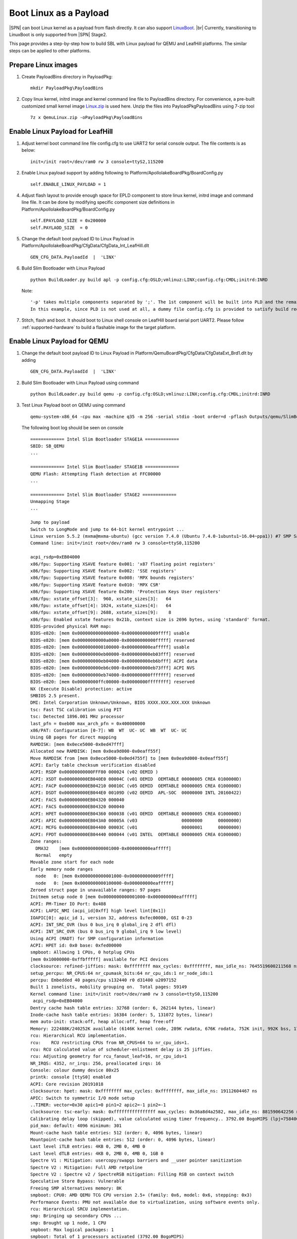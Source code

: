.. _boot-with-linux-payload:
.. _LinuxBoot: https://www.linuxboot.org/
.. _Linux.zip: https://github.com/slimbootloader/slimbootloader/files/4463548/QemuLinux.zip

Boot Linux as a Payload
------------------------------

|SPN| can boot Linux kernel as a payload from flash directly. It can also
support LinuxBoot_.  |br|
Currently, transitioning to LinuxBoot is only supported
from |SPN| Stage2.


This page provides a step-by-step how to build SBL with Linux payload for QEMU and LeafHill platforms.
The similar steps can be applied to other platforms.

Prepare Linux images
=========================================

1. Create PayloadBins directory in PayloadPkg::

    mkdir PayloadPkg\PayloadBins

2. Copy linux kernel, initrd image and kernel command line file to PayloadBins directory.
   For convenience, a pre-built customized small kernel image Linux.zip_ is used here.
   Unzip the files into PayloadPkg\PayloadBins using 7-zip tool ::

    7z x QemuLinux.zip -oPayloadPkg\PayloadBins


Enable Linux Payload for LeafHill
===========================================

1. Adjust kernel boot command line file config.cfg to use UART2 for serial console output.
   The file contents is as below::

    init=/init root=/dev/ram0 rw 3 console=ttyS2,115200

2. Enable Linux payload support by adding following to Platform/ApollolakeBoardPkg/BoardConfig.py ::

    self.ENABLE_LINUX_PAYLOAD = 1

4. Adjust flash layout to provide enough space for EPLD component to store linux kernel, initrd image and command line file.
   It can be done by modifying specific component size definitions in Platform/ApollolakeBoardPkg/BoardConfig.py ::

    self.EPAYLOAD_SIZE = 0x200000
    self.PAYLAOD_SIZE  = 0

5. Change the default boot payload ID to Linux Payload in Platform/ApollolakeBoardPkg/CfgData/CfgData_Int_LeafHill.dlt ::

    GEN_CFG_DATA.PayloadId  |  'LINX'

6. Build Slim Bootloader with Linux Payload ::

    python BuildLoader.py build apl -p config.cfg:OSLD;vmlinuz:LINX;config.cfg:CMDL;initrd:INRD

   Note::

    '-p' takes multiple components separated by ';'. The 1st component will be built into PLD and the remaining components will be built into EPLD.
    In this example, since PLD is not used at all, a dummy file config.cfg is provided to satisfy build requirements.

7. Stitch, flash and boot.  It should boot to Linux shell console on LeafHill board serial port UART2.
   Please follow :ref:`supported-hardware` to build a flashable image for the target platform.



Enable Linux Payload for QEMU
===========================================

1. Change the default boot payload ID to Linux Payload in Platform/QemuBoardPkg/CfgData/CfgDataExt_Brd1.dlt by adding ::

    GEN_CFG_DATA.PayloadId  |  'LINX'

2. Build Slim Bootloader with Linux Payload using command ::

    python BuildLoader.py build qemu -p config.cfg:OSLD;vmlinuz:LINX;config.cfg:CMDL;initrd:INRD

3. Test Linux Payload boot on QEMU using command ::

    qemu-system-x86_64 -cpu max -machine q35 -m 256 -serial stdio -boot order=d -pflash Outputs/qemu/SlimBootloader.bin

   The following boot log should be seen on console ::

    ============= Intel Slim Bootloader STAGE1A =============
    SBID: SB_QEMU
    ...

    ============= Intel Slim Bootloader STAGE1B =============
    QEMU Flash: Attempting flash detection at FFC00000
    ...

    ============= Intel Slim Bootloader STAGE2 =============
    Unmapping Stage
    ...

    Jump to payload
    Switch to LongMode and jump to 64-bit kernel entrypoint ...
    Linux version 5.5.2 (mxma@mxma-ubuntu) (gcc version 7.4.0 (Ubuntu 7.4.0-1ubuntu1~16.04~ppa1)) #7 SMP Sat Apr 4 11:27:23 PDT 2020
    Command line: init=/init root=/dev/ram0 rw 3 console=ttyS0,115200

    acpi_rsdp=0xEB04000
    x86/fpu: Supporting XSAVE feature 0x001: 'x87 floating point registers'
    x86/fpu: Supporting XSAVE feature 0x002: 'SSE registers'
    x86/fpu: Supporting XSAVE feature 0x008: 'MPX bounds registers'
    x86/fpu: Supporting XSAVE feature 0x010: 'MPX CSR'
    x86/fpu: Supporting XSAVE feature 0x200: 'Protection Keys User registers'
    x86/fpu: xstate_offset[3]:  960, xstate_sizes[3]:   64
    x86/fpu: xstate_offset[4]: 1024, xstate_sizes[4]:   64
    x86/fpu: xstate_offset[9]: 2688, xstate_sizes[9]:    8
    x86/fpu: Enabled xstate features 0x21b, context size is 2696 bytes, using 'standard' format.
    BIOS-provided physical RAM map:
    BIOS-e820: [mem 0x0000000000000000-0x000000000009ffff] usable
    BIOS-e820: [mem 0x00000000000a0000-0x00000000000fffff] reserved
    BIOS-e820: [mem 0x0000000000100000-0x000000000eafffff] usable
    BIOS-e820: [mem 0x000000000eb00000-0x000000000eb03fff] reserved
    BIOS-e820: [mem 0x000000000eb04000-0x000000000eb6bfff] ACPI data
    BIOS-e820: [mem 0x000000000eb6c000-0x000000000eb73fff] ACPI NVS
    BIOS-e820: [mem 0x000000000eb74000-0x000000000fffffff] reserved
    BIOS-e820: [mem 0x00000000ffc00000-0x00000000ffffffff] reserved
    NX (Execute Disable) protection: active
    SMBIOS 2.5 present.
    DMI: Intel Corporation Unknown/Unknown, BIOS XXXX.XXX.XXX.XXX Unknown
    tsc: Fast TSC calibration using PIT
    tsc: Detected 1896.001 MHz processor
    last_pfn = 0xeb00 max_arch_pfn = 0x400000000
    x86/PAT: Configuration [0-7]: WB  WT  UC- UC  WB  WT  UC- UC
    Using GB pages for direct mapping
    RAMDISK: [mem 0x0ece5000-0x0ed47fff]
    Allocated new RAMDISK: [mem 0x0ea9d000-0x0eaff55f]
    Move RAMDISK from [mem 0x0ece5000-0x0ed4755f] to [mem 0x0ea9d000-0x0eaff55f]
    ACPI: Early table checksum verification disabled
    ACPI: RSDP 0x00000000000FFF80 000024 (v02 OEMID )
    ACPI: XSDT 0x000000000EB040E0 00004C (v01 OEMID  OEMTABLE 00000005 CREA 0100000D)
    ACPI: FACP 0x000000000EB04210 00010C (v05 OEMID  OEMTABLE 00000005 CREA 0100000D)
    ACPI: DSDT 0x000000000EB044E0 00109D (v02 OEMID  APL-SOC  00000000 INTL 20160422)
    ACPI: FACS 0x000000000EB04320 000040
    ACPI: FACS 0x000000000EB04320 000040
    ACPI: HPET 0x000000000EB04360 000038 (v01 OEMID  OEMTABLE 00000005 CREA 0100000D)
    ACPI: APIC 0x000000000EB043A0 00005A (v03                 00000000      00000000)
    ACPI: MCFG 0x000000000EB04400 00003C (v01                 00000001      00000000)
    ACPI: FPDT 0x000000000EB04440 000044 (v01 INTEL  OEMTABLE 00000005 CREA 0100000D)
    Zone ranges:
      DMA32    [mem 0x0000000000001000-0x000000000eafffff]
      Normal   empty
    Movable zone start for each node
    Early memory node ranges
      node   0: [mem 0x0000000000001000-0x000000000009ffff]
      node   0: [mem 0x0000000000100000-0x000000000eafffff]
    Zeroed struct page in unavailable ranges: 97 pages
    Initmem setup node 0 [mem 0x0000000000001000-0x000000000eafffff]
    ACPI: PM-Timer IO Port: 0x408
    ACPI: LAPIC_NMI (acpi_id[0xff] high level lint[0x1])
    IOAPIC[0]: apic_id 1, version 32, address 0xfec00000, GSI 0-23
    ACPI: INT_SRC_OVR (bus 0 bus_irq 0 global_irq 2 dfl dfl)
    ACPI: INT_SRC_OVR (bus 0 bus_irq 9 global_irq 9 low level)
    Using ACPI (MADT) for SMP configuration information
    ACPI: HPET id: 0x0 base: 0xfed00000
    smpboot: Allowing 1 CPUs, 0 hotplug CPUs
    [mem 0x10000000-0xffbfffff] available for PCI devices
    clocksource: refined-jiffies: mask: 0xffffffff max_cycles: 0xffffffff, max_idle_ns: 7645519600211568 ns
    setup_percpu: NR_CPUS:64 nr_cpumask_bits:64 nr_cpu_ids:1 nr_node_ids:1
    percpu: Embedded 40 pages/cpu s132440 r0 d31400 u2097152
    Built 1 zonelists, mobility grouping on.  Total pages: 59149
    Kernel command line: init=/init root=/dev/ram0 rw 3 console=ttyS0,115200
     acpi_rsdp=0xEB04000
    Dentry cache hash table entries: 32768 (order: 6, 262144 bytes, linear)
    Inode-cache hash table entries: 16384 (order: 5, 131072 bytes, linear)
    mem auto-init: stack:off, heap alloc:off, heap free:off
    Memory: 222488K/240252K available (6146K kernel code, 289K rwdata, 676K rodata, 752K init, 992K bss, 17764K reserved, 0K cma-reserved)
    rcu: Hierarchical RCU implementation.
    rcu:    RCU restricting CPUs from NR_CPUS=64 to nr_cpu_ids=1.
    rcu: RCU calculated value of scheduler-enlistment delay is 25 jiffies.
    rcu: Adjusting geometry for rcu_fanout_leaf=16, nr_cpu_ids=1
    NR_IRQS: 4352, nr_irqs: 256, preallocated irqs: 16
    Console: colour dummy device 80x25
    printk: console [ttyS0] enabled
    ACPI: Core revision 20191018
    clocksource: hpet: mask: 0xffffffff max_cycles: 0xffffffff, max_idle_ns: 19112604467 ns
    APIC: Switch to symmetric I/O mode setup
    ..TIMER: vector=0x30 apic1=0 pin1=2 apic2=-1 pin2=-1
    clocksource: tsc-early: mask: 0xffffffffffffffff max_cycles: 0x36a8d4a2582, max_idle_ns: 881590642256 ns
    Calibrating delay loop (skipped), value calculated using timer frequency.. 3792.00 BogoMIPS (lpj=7584004)
    pid_max: default: 4096 minimum: 301
    Mount-cache hash table entries: 512 (order: 0, 4096 bytes, linear)
    Mountpoint-cache hash table entries: 512 (order: 0, 4096 bytes, linear)
    Last level iTLB entries: 4KB 0, 2MB 0, 4MB 0
    Last level dTLB entries: 4KB 0, 2MB 0, 4MB 0, 1GB 0
    Spectre V1 : Mitigation: usercopy/swapgs barriers and __user pointer sanitization
    Spectre V2 : Mitigation: Full AMD retpoline
    Spectre V2 : Spectre v2 / SpectreRSB mitigation: Filling RSB on context switch
    Speculative Store Bypass: Vulnerable
    Freeing SMP alternatives memory: 8K
    smpboot: CPU0: AMD QEMU TCG CPU version 2.5+ (family: 0x6, model: 0x6, stepping: 0x3)
    Performance Events: PMU not available due to virtualization, using software events only.
    rcu: Hierarchical SRCU implementation.
    smp: Bringing up secondary CPUs ...
    smp: Brought up 1 node, 1 CPU
    smpboot: Max logical packages: 1
    smpboot: Total of 1 processors activated (3792.00 BogoMIPS)
    devtmpfs: initialized
    clocksource: jiffies: mask: 0xffffffff max_cycles: 0xffffffff, max_idle_ns: 7645041785100000 ns
    thermal_sys: Registered thermal governor 'step_wise'
    thermal_sys: Registered thermal governor 'user_space'
    cpuidle: using governor ladder
    ACPI: bus type PCI registered
    PCI: MMCONFIG for domain 0000 [bus 00-ff] at [mem 0xe0000000-0xefffffff] (base 0xe0000000)
    PCI: not using MMCONFIG
    PCI: Using configuration type 1 for base access
    ACPI: Added _OSI(Module Device)
    ACPI: Added _OSI(Processor Device)
    ACPI: Added _OSI(3.0 _SCP Extensions)
    ACPI: Added _OSI(Processor Aggregator Device)
    ACPI: Added _OSI(Linux-Dell-Video)
    ACPI: Added _OSI(Linux-Lenovo-NV-HDMI-Audio)
    ACPI: Added _OSI(Linux-HPI-Hybrid-Graphics)
    ACPI: 1 ACPI AML tables successfully acquired and loaded
    ACPI: Interpreter enabled
    ACPI: (supports S0 S5)
    ACPI: Using IOAPIC for interrupt routing
    PCI: MMCONFIG for domain 0000 [bus 00-ff] at [mem 0xe0000000-0xefffffff] (base 0xe0000000)
    [Firmware Info]: PCI: MMCONFIG at [mem 0xe0000000-0xefffffff] not reserved in ACPI motherboard resources
    PCI: not using MMCONFIG
    PCI: Using host bridge windows from ACPI; if necessary, use "pci=nocrs" and report a bug
    ACPI: PCI Root Bridge [PCI0] (domain 0000 [bus 00-ff])
    acpi PNP0A03:00: _OSC: OS supports [ASPM ClockPM Segments MSI HPX-Type3]
    acpi PNP0A03:00: fail to add MMCONFIG information, can't access extended PCI configuration space under this bridge.
    PCI host bridge to bus 0000:00
    pci_bus 0000:00: root bus resource [io  0x0000-0x0cf7 window]
    pci_bus 0000:00: root bus resource [io  0x0d00-0xffff window]
    pci_bus 0000:00: root bus resource [mem 0x000a0000-0x000bffff window]
    pci_bus 0000:00: root bus resource [mem 0x80000000-0xdfffffff window]
    pci_bus 0000:00: root bus resource [bus 00-ff]
    pci 0000:00:00.0: [8086:29c0] type 00 class 0x060000
    pci 0000:00:01.0: [1234:1111] type 00 class 0x030000
    pci 0000:00:01.0: reg 0x10: [mem 0x90000000-0x90ffffff pref]
    pci 0000:00:01.0: reg 0x18: [mem 0x80045000-0x80045fff]
    pci 0000:00:01.0: reg 0x30: [mem 0x00000000-0x0000ffff pref]
    pci 0000:00:01.0: BAR 0: assigned to efifb
    pci 0000:00:02.0: [8086:10d3] type 00 class 0x020000
    pci 0000:00:02.0: reg 0x10: [mem 0x80020000-0x8003ffff]
    pci 0000:00:02.0: reg 0x14: [mem 0x80000000-0x8001ffff]
    pci 0000:00:02.0: reg 0x18: [io  0x2060-0x207f]
    pci 0000:00:02.0: reg 0x1c: [mem 0x80040000-0x80043fff]
    pci 0000:00:02.0: reg 0x30: [mem 0x00000000-0x0003ffff pref]
    pci 0000:00:1f.0: [8086:2918] type 00 class 0x060100
    pci 0000:00:1f.0: quirk: [io  0x0400-0x047f] claimed by ICH6 ACPI/GPIO/TCO
    pci 0000:00:1f.2: [8086:2922] type 00 class 0x010601
    pci 0000:00:1f.2: reg 0x20: [io  0x2040-0x205f]
    pci 0000:00:1f.2: reg 0x24: [mem 0x80044000-0x80044fff]
    pci 0000:00:1f.3: [8086:2930] type 00 class 0x0c0500
    pci 0000:00:1f.3: reg 0x20: [io  0x2000-0x203f]
    ACPI: PCI Interrupt Link [LNKS] (IRQs *9)
    ACPI: PCI Interrupt Link [LNKA] (IRQs 5 10 11) *0
    ACPI: PCI Interrupt Link [LNKB] (IRQs 5 10 11) *0
    ACPI: PCI Interrupt Link [LNKC] (IRQs 5 10 11) *0
    ACPI: PCI Interrupt Link [LNKD] (IRQs 5 10 11) *0
    SCSI subsystem initialized
    ACPI: bus type USB registered
    usbcore: registered new interface driver usbfs
    usbcore: registered new interface driver hub
    usbcore: registered new device driver usb
    PCI: Using ACPI for IRQ routing
    clocksource: Switched to clocksource tsc-early
    ACPI: Failed to create genetlink family for ACPI event
    pnp: PnP ACPI init
    pnp 00:01: disabling [io  0x0440-0x044f] because it overlaps 0000:00:1f.0 BAR 7 [io  0x0400-0x047f]
    system 00:01: [io  0x01e0-0x01ef] has been reserved
    system 00:01: [io  0x0160-0x016f] has been reserved
    system 00:01: [io  0x0278-0x027f] has been reserved
    system 00:01: [io  0x0370-0x0371] has been reserved
    system 00:01: [io  0x0378-0x037f] has been reserved
    system 00:01: [io  0x0678-0x067f] has been reserved
    system 00:01: [io  0x0778-0x077f] has been reserved
    system 00:01: [io  0x0800] has been reserved
    system 00:01: [io  0xafe0-0xafe3] has been reserved
    system 00:01: [io  0xb000-0xb03f] has been reserved
    system 00:01: [mem 0xfec00000-0xfec00fff] could not be reserved
    system 00:01: [mem 0xfee00000-0xfeefffff] has been reserved
    pnp: PnP ACPI: found 8 devices
    clocksource: acpi_pm: mask: 0xffffff max_cycles: 0xffffff, max_idle_ns: 2085701024 ns
    pci 0000:00:02.0: BAR 6: assigned [mem 0x80080000-0x800bffff pref]
    pci 0000:00:01.0: BAR 6: assigned [mem 0x80050000-0x8005ffff pref]
    pci_bus 0000:00: resource 4 [io  0x0000-0x0cf7 window]
    pci_bus 0000:00: resource 5 [io  0x0d00-0xffff window]
    pci_bus 0000:00: resource 6 [mem 0x000a0000-0x000bffff window]
    pci_bus 0000:00: resource 7 [mem 0x80000000-0xdfffffff window]
    pci 0000:00:01.0: Video device with shadowed ROM at [mem 0x000c0000-0x000dffff]
    PCI: CLS 0 bytes, default 64
    Trying to unpack rootfs image as initramfs...
    Freeing initrd memory: 396K
    workingset: timestamp_bits=62 max_order=16 bucket_order=0
    io scheduler mq-deadline registered
    io scheduler kyber registered
    efifb: probing for efifb
    efifb: framebuffer at 0x90000000, using 1876k, total 1875k
    efifb: mode is 800x600x32, linelength=3200, pages=1
    efifb: scrolling: redraw
    efifb: Truecolor: size=8:8:8:8, shift=24:16:8:0
    Console: switching to colour frame buffer device 100x37
    fb0: EFI VGA frame buffer device
    Serial: 8250/16550 driver, 4 ports, IRQ sharing disabled
    00:04: ttyS0 at I/O 0x3f8 (irq = 4, base_baud = 115200) is a 16550A
    brd: module loaded
    loop: module loaded
    ahci 0000:00:1f.2: can't derive routing for PCI INT A
    ahci 0000:00:1f.2: PCI INT A: no GSI
    ahci 0000:00:1f.2: AHCI 0001.0000 32 slots 6 ports 1.5 Gbps 0x3f impl SATA mode
    ahci 0000:00:1f.2: flags: 64bit ncq only
    scsi host0: ahci
    scsi host1: ahci
    scsi host2: ahci
    scsi host3: ahci
    scsi host4: ahci
    scsi host5: ahci
    ata1: SATA max UDMA/133 abar m4096@0x80044000 port 0x80044100 irq 24
    ata2: SATA max UDMA/133 abar m4096@0x80044000 port 0x80044180 irq 24
    ata3: SATA max UDMA/133 abar m4096@0x80044000 port 0x80044200 irq 24
    ata4: SATA max UDMA/133 abar m4096@0x80044000 port 0x80044280 irq 24
    ata5: SATA max UDMA/133 abar m4096@0x80044000 port 0x80044300 irq 24
    ata6: SATA max UDMA/133 abar m4096@0x80044000 port 0x80044380 irq 24
    usbcore: registered new interface driver usb-storage
    sdhci: Secure Digital Host Controller Interface driver
    sdhci: Copyright(c) Pierre Ossman
    usbcore: registered new interface driver usbhid
    usbhid: USB HID core driver
    IPI shorthand broadcast: enabled
    random: get_random_bytes called from 0xffffffff81030d09 with crng_init=0
    sched_clock: Marking stable (1122889738, 290366226)->(1520783472, -107527508)
    ata3: SATA link up 1.5 Gbps (SStatus 113 SControl 300)
    ata3.00: ATAPI: QEMU DVD-ROM, 2.5+, max UDMA/100
    ata3.00: applying bridge limits
    ata3.00: configured for UDMA/100
    ata6: SATA link down (SStatus 0 SControl 300)
    ata5: SATA link down (SStatus 0 SControl 300)
    ata1: SATA link down (SStatus 0 SControl 300)
    ata4: SATA link down (SStatus 0 SControl 300)
    ata2: SATA link down (SStatus 0 SControl 300)
    scsi 2:0:0:0: CD-ROM            QEMU     QEMU DVD-ROM     2.5+ PQ: 0 ANSI: 5
    Freeing unused kernel image (initmem) memory: 752K
    Write protecting the kernel read-only data: 10240k
    Freeing unused kernel image (text/rodata gap) memory: 2044K
    Freeing unused kernel image (rodata/data gap) memory: 1372K
    Run /init as init process
    tsc: Refined TSC clocksource calibration: 1895.971 MHz
    clocksource: tsc: mask: 0xffffffffffffffff max_cycles: 0x36a89bbdbb4, max_idle_ns: 881590521235 ns
    clocksource: Switched to clocksource tsc

      #####################################
      #                                   #
      #    Welcome to "Minimal Linux"     #
      #                                   #
      #####################################

    /$

